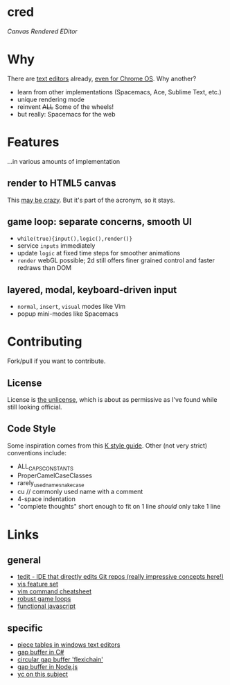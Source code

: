 * cred

[[file:img/with-cursors.png]]

/Canvas Rendered EDitor/

* Why
There are [[https://github.com/showcases/text-editors][text editors]] already, [[http://thomaswilburn.net/caret/][even for Chrome OS]].  Why another?

- learn from other implementations (Spacemacs, Ace, Sublime Text, etc.)
- unique rendering mode
- reinvent +ALL+ Some of the wheels!
- but really: Spacemacs for the web
  
* Features
...in various amounts of implementation

** render to HTML5 canvas
This [[http://stackoverflow.com/a/12437275/2037637][may be crazy]].  But it's part of the acronym, so it stays.

** game loop: separate concerns, smooth UI
- =while(true){input(),logic(),render()}=
- service =inputs= immediately
- update =logic= at fixed time steps for smoother animations
- =render= webGL possible; 2d still offers finer grained control and faster redraws than DOM

** layered, modal, keyboard-driven input
- =normal=, =insert=, =visual= modes like Vim
- popup mini-modes like Spacemacs

* Contributing
Fork/pull if you want to contribute.

** License
License is [[http://unlicense.org/][the unlicense]], which is about as permissive as I've found while still looking official.

** Code Style
Some inspiration comes from this [[http://nsl.com/papers/style.pdf][K style guide]]. Other (not very strict) conventions include:

- ALL_CAPS_CONSTANTS
- ProperCamelCaseClasses
- rarely_used_name_snake_case
- cu // commonly used name with a comment
- 4-space indentation
- "complete thoughts" short enough to fit on 1 line /should/ only take 1 line

* Links
** general

- [[https://github.com/creationix/tedit][tedit - IDE that directly edits Git repos (really impressive concepts here!)]]
- [[https://github.com/martanne/vis#operators][vis feature set]]
- [[http://vimsheet.com/][vim command cheatsheet]]
- [[http://www.isaacsukin.com/news/2015/01/detailed-explanation-javascript-game-loops-and-timing][robust game loops]]
- [[http://cryto.net/~joepie91/blog/2015/05/04/functional-programming-in-javascript-map-filter-reduce/][functional javascript]]

** specific

- [[http://www.catch22.net/tuts/piece-chains][piece tables in windows text editors]]
- [[http://www.codeproject.com/Articles/20910/Generic-Gap-Buffer][gap buffer in C#]]
- [[https://www.common-lisp.net/project/flexichain/download/StrandhVilleneuveMoore.pdf][circular gap buffer 'flexichain']]
- [[https://github.com/jaz303/gapbuffer/blob/master/index.js][gap buffer in Node.js]]
- [[https://news.ycombinator.com/item?id=11244103][yc on this subject]]
  
